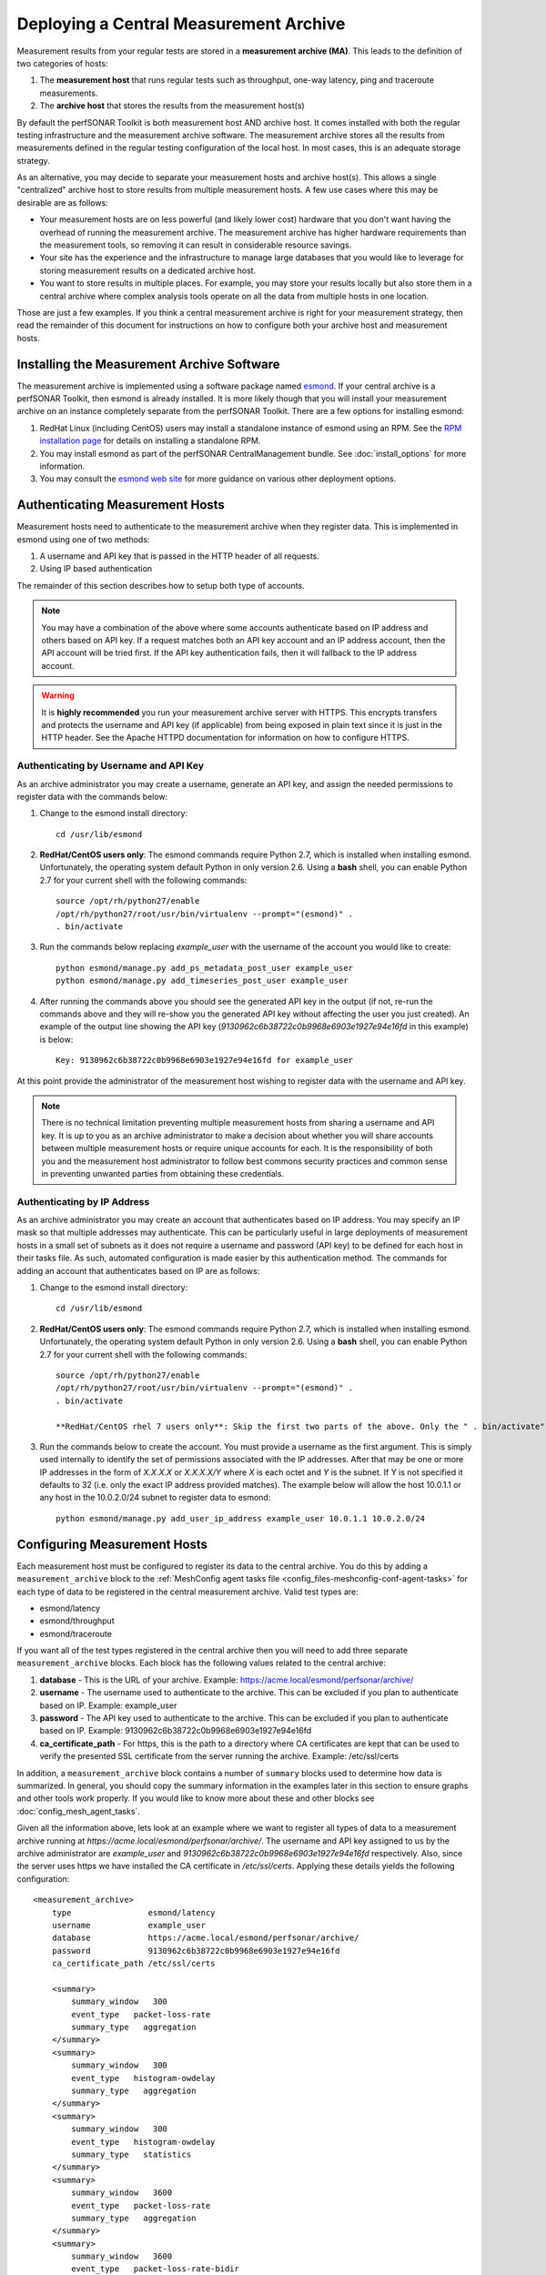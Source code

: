 ***************************************
Deploying a Central Measurement Archive
***************************************

Measurement results from your regular tests are stored in a **measurement archive (MA)**. This leads to the definition of two categories of hosts:

#. The **measurement host** that runs regular tests such as throughput, one-way latency, ping and traceroute measurements.
#. The **archive host** that stores the results from the measurement host(s)

By default the perfSONAR Toolkit is both measurement host AND archive host. It comes installed with both the regular testing infrastructure and the measurement archive software. The measurement archive stores all the results from measurements defined in the regular testing configuration of the local host. In most cases, this is an adequate storage strategy. 

As an alternative, you may decide to separate your measurement hosts and archive host(s). This allows a single "centralized" archive host to store results from multiple measurement hosts. A few use cases where this may be desirable are as follows:

* Your measurement hosts are on less powerful (and likely lower cost) hardware that you don't want having the overhead of running the measurement archive. The measurement archive has higher hardware requirements than the measurement tools, so removing it can result in considerable resource savings.
* Your site has the experience and the infrastructure to manage large databases that you would like to leverage for storing measurement results on a dedicated archive host.
* You want to store results in multiple places. For example, you may store your results locally but also store them in a central archive where complex analysis tools operate on all the data from multiple hosts in one location.

Those are just a few examples. If you think a central measurement archive is right for your measurement strategy, then read the remainder of this document for instructions on how to configure both your archive host and measurement hosts.

Installing the Measurement Archive Software
============================================
The measurement archive is implemented using a software package named `esmond <http://software.es.net/esmond/>`_. If your central archive is a perfSONAR Toolkit, then esmond is already installed. It is more likely though that you will install your measurement archive on an instance completely separate from the perfSONAR Toolkit. There are a few options for installing esmond:

#. RedHat Linux (including CentOS) users may install a standalone instance of esmond using an RPM. See the `RPM installation page <http://software.es.net/esmond/rpm_install.html>`_ for details on installing a standalone RPM. 
#. You may install esmond as part of the perfSONAR CentralManagement bundle. See :doc:`install_options` for more information.
#. You may consult the `esmond web site <http://software.es.net/esmond/>`_ for more guidance on various other deployment options. 


Authenticating Measurement Hosts
================================
Measurement hosts need to authenticate to the measurement archive when they register data. This is implemented in esmond using one of two methods:

#. A username and API key that is passed in the HTTP header of all requests.
#. Using IP based authentication

The remainder of this section describes how to setup both type of accounts.

.. note:: You may have a combination of the above where some accounts authenticate based on IP address and others based on API key.  If a request matches both an API key account and an IP address account, then the API account will be tried first. If the API key authentication fails, then it will fallback to the IP address account. 

.. warning:: It is **highly recommended** you run your measurement archive server with HTTPS. This encrypts transfers and protects the username and API key (if applicable) from being exposed in plain text since it is just in the HTTP header. See the Apache HTTPD documentation for information on how to configure HTTPS.

Authenticating by Username and API Key
--------------------------------------

As an archive administrator you may create a username, generate an API key, and assign the needed permissions to register data with the commands below:

#. Change to the esmond install directory::

    cd /usr/lib/esmond
#. **RedHat/CentOS users only**: The esmond commands require Python 2.7, which is installed when installing esmond. Unfortunately, the operating system default Python in only version 2.6. Using a **bash** shell, you can enable Python 2.7 for your current shell with the following commands::

    source /opt/rh/python27/enable
    /opt/rh/python27/root/usr/bin/virtualenv --prompt="(esmond)" .
    . bin/activate
#. Run the commands below replacing *example_user* with the username of the account you would like to create::

    python esmond/manage.py add_ps_metadata_post_user example_user
    python esmond/manage.py add_timeseries_post_user example_user
#. After running the commands above you should see the generated API key in the output (if not, re-run the commands above and they will re-show you the generated API key without affecting the user you just created). An example of the output line showing the API key (*9130962c6b38722c0b9968e6903e1927e94e16fd* in this example) is below::

    Key: 9130962c6b38722c0b9968e6903e1927e94e16fd for example_user
    
At this point provide the administrator of the measurement host wishing to register data with the username and API key. 

.. note:: There is no technical limitation preventing multiple measurement hosts from sharing a username and API key. It is up to you as an archive administrator to make a decision about whether you will share accounts between multiple measurement hosts or require unique accounts for each. It is the responsibility of both you and the measurement host administrator to follow best commons security practices and common sense in preventing unwanted parties from obtaining these credentials.

.. _multi_ma_install-auth_ip:

Authenticating by IP Address
----------------------------

As an archive administrator you may create an account that authenticates based on IP address. You may specify an IP mask so that multiple addresses may authenticate. This can be particularly useful in large deployments of measurement hosts in a small set of subnets as it does not require a username and password (API key) to be defined for each host in their tasks file. As such, automated configuration is made easier by this authentication method. The commands for adding an account that authenticates based on IP are as follows: 

#. Change to the esmond install directory::

    cd /usr/lib/esmond
#. **RedHat/CentOS users only**: The esmond commands require Python 2.7, which is installed when installing esmond. Unfortunately, the operating system default Python in only version 2.6. Using a **bash** shell, you can enable Python 2.7 for your current shell with the following commands::



    source /opt/rh/python27/enable
    /opt/rh/python27/root/usr/bin/virtualenv --prompt="(esmond)" .
    . bin/activate
    
    **RedHat/CentOS rhel 7 users only**: Skip the first two parts of the above. Only the " . bin/activate" is necessary on rhel 7.
    
#. Run the commands below to create the account. You must provide a username as the first argument. This is simply used internally to identify the set of permissions associated with the IP addresses. After that may be one or more IP addresses in the form of *X.X.X.X* or *X.X.X.X/Y* where *X* is each octet and *Y* is the subnet. If Y is not specified it defaults to 32 (i.e. only the exact IP address provided matches). The example below will allow the host 10.0.1.1 or any host in the 10.0.2.0/24 subnet to register data to esmond::

    python esmond/manage.py add_user_ip_address example_user 10.0.1.1 10.0.2.0/24

Configuring Measurement Hosts
==============================
Each measurement host must be configured to register its data to the central archive. You do this by adding a ``measurement_archive`` block to the :ref:`MeshConfig agent tasks file <config_files-meshconfig-conf-agent-tasks>` for each type of data to be registered in the central measurement archive. Valid test types are:

* esmond/latency
* esmond/throughput
* esmond/traceroute

If you want all of the test types registered in the central archive then you will need to add three separate ``measurement_archive`` blocks. Each block has the following values related to the central archive:

#. **database** - This is the URL of your archive. Example: https://acme.local/esmond/perfsonar/archive/
#. **username** - The username used to authenticate to the archive. This can be excluded if you plan to authenticate based on IP. Example: example_user
#. **password** - The API key used to authenticate to the archive.  This can be excluded if you plan to authenticate based on IP. Example: 9130962c6b38722c0b9968e6903e1927e94e16fd
#. **ca_certificate_path** - For https, this is the path to a directory where CA certificates are kept that can be used to verify the presented SSL certificate from the server running the archive. Example: /etc/ssl/certs

In addition, a ``measurement_archive`` block contains a number of ``summary`` blocks used to determine how data is summarized. In general, you should copy the summary information in the examples later in this section to ensure graphs and other tools work properly. If you would like to know more about these and other blocks see :doc:`config_mesh_agent_tasks`.

Given all the information above, lets look at an example where we want to register all types of data to a measurement archive running at *https://acme.local/esmond/perfsonar/archive/*. The username and API key assigned to us by the archive administrator are *example_user* and *9130962c6b38722c0b9968e6903e1927e94e16fd* respectively. Also, since the server uses https we have installed the CA certificate in */etc/ssl/certs*. Applying these details yields the following configuration::

    <measurement_archive>
        type                esmond/latency
        username            example_user
        database            https://acme.local/esmond/perfsonar/archive/
        password            9130962c6b38722c0b9968e6903e1927e94e16fd
        ca_certificate_path /etc/ssl/certs
        
        <summary>
            summary_window   300
            event_type   packet-loss-rate
            summary_type   aggregation
        </summary>
        <summary>
            summary_window   300
            event_type   histogram-owdelay
            summary_type   aggregation
        </summary>
        <summary>
            summary_window   300
            event_type   histogram-owdelay
            summary_type   statistics
        </summary>
        <summary>
            summary_window   3600
            event_type   packet-loss-rate
            summary_type   aggregation
        </summary>
        <summary>
            summary_window   3600
            event_type   packet-loss-rate-bidir
            summary_type   aggregation
        </summary>
        <summary>
            summary_window   3600
            event_type   histogram-owdelay
            summary_type   aggregation
        </summary>
        <summary>
            summary_window   3600
            event_type   histogram-rtt
            summary_type   aggregation
        </summary>
        <summary>
            summary_window   3600
            event_type   histogram-owdelay
            summary_type   statistics
        </summary>
        <summary>
            summary_window   3600
            event_type   histogram-rtt
            summary_type   statistics
        </summary>
        <summary>
            summary_window   86400
            event_type   packet-loss-rate
            summary_type   aggregation
        </summary>
        <summary>
            summary_window   86400
            event_type   packet-loss-rate-bidir
            summary_type   aggregation
        </summary>
        <summary>
            summary_window   86400
            event_type   histogram-owdelay
            summary_type   aggregation
        </summary>
        <summary>
            summary_window   86400
            event_type   histogram-owdelay
            summary_type   statistics
        </summary>
        <summary>
            summary_window   86400
            event_type   histogram-rtt
            summary_type   aggregation
        </summary>
        <summary>
            summary_window   86400
            event_type   histogram-rtt
            summary_type   statistics
        </summary>
    </measurement_archive>
    <measurement_archive>
        type                esmond/throughput
        database            https://acme.local/esmond/perfsonar/archive/
        username            example_user
        password            9130962c6b38722c0b9968e6903e1927e94e16fd
        ca_certificate_path /etc/ssl/certs
        
        <summary>
            summary_window   86400
            event_type   throughput
            summary_type   average
        </summary>
    </measurement_archive>
    <measurement_archive>
        type                esmond/traceroute
        database            https://acme.local/esmond/perfsonar/archive/
        username            example_user
        password            9130962c6b38722c0b9968e6903e1927e94e16fd
        ca_certificate_path /etc/ssl/certs
    </measurement_archive>

After adding the above to you configuration you DO NOT need to restart any daemons, the change will automatically be detected by the meshconfig-agent daemon.

.. note:: If your central measurement archive goes down for any reason, pScheduler will store the results in the database and try to re-register them when there server returns. By default it will  try for one day after the failure occurs before abandoning the result.

Registering to Multiple Measurement Archives
--------------------------------------------
You may register to multiple measurement archives by adding multiple ``measurement_archive`` blocks to the :ref:`MeshConfig Agent tasks file <config_files-meshconfig-conf-agent-tasks>` of the same type. For example, to register traceroute data to both a local and remote archive you may have a configuration like the following::

    <measurement_archive>
        type                esmond/traceroute
        database            https://acme.local/esmond/perfsonar/archive/
        username            example_user
        password            9130962c6b38722c0b9968e6903e1927e94e16fd
        ca_certificate_path /etc/ssl/certs
    </measurement_archive>
     <measurement_archive>
        type                esmond/traceroute
        database            http://localhost/esmond/perfsonar/archive/
        username            perfsonar
        password            5bd139bdb77a85cfe65847e44556a2883a857942
    </measurement_archive>

.. note:: If one or more of your measurement archives goes down, data will continue to be registered to the running archive(s). Data for the down archives will be kept in the pScheduler database and it will attempt to re-register the data when it returns (as described in the note at the bottom of the previous section). 
